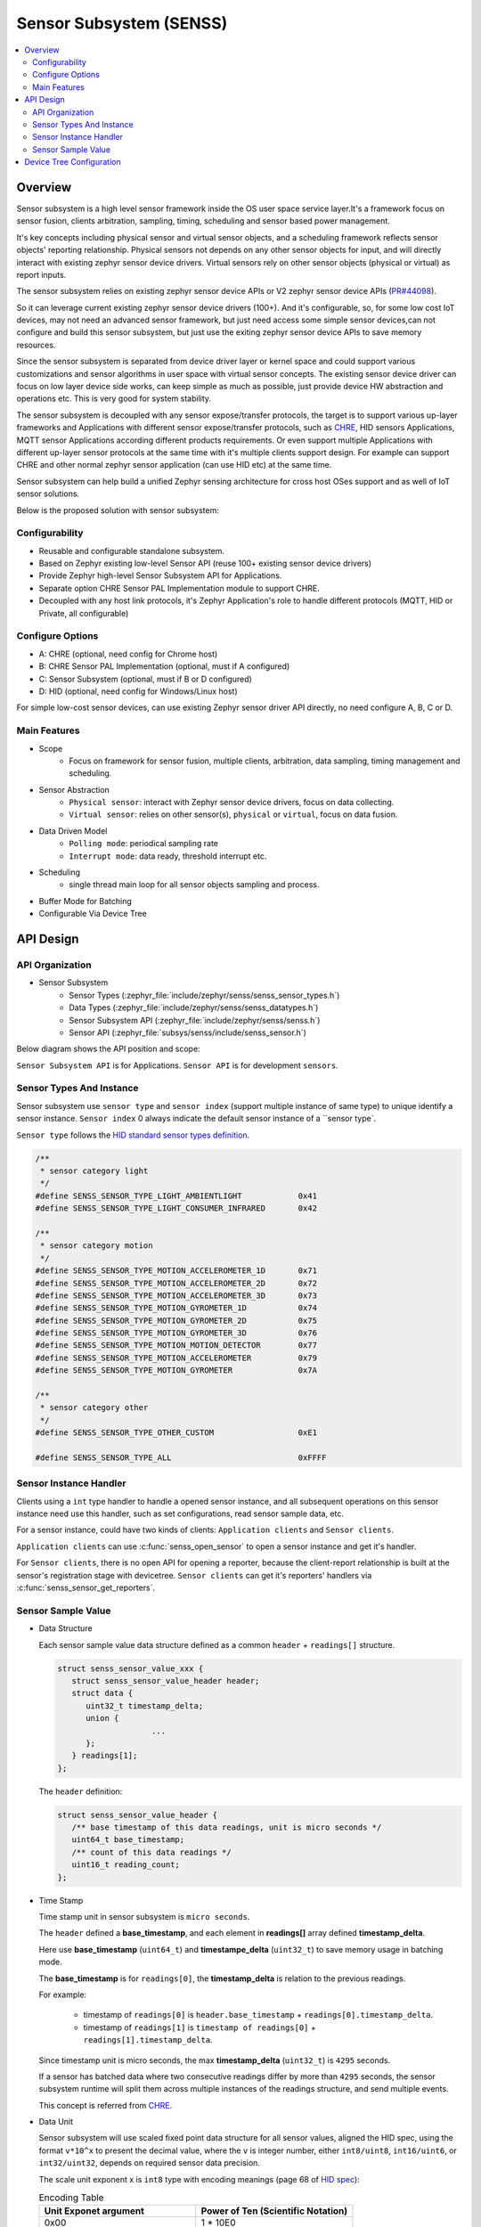 .. _senss_api:

Sensor Subsystem (SENSS)
########################

.. contents::
    :local:
    :depth: 2

Overview
********

Sensor subsystem is a high level sensor framework inside the OS user
space service layer.It's a framework focus on sensor fusion, clients
arbitration, sampling, timing, scheduling and sensor based power management.

It's key concepts including physical sensor and virtual sensor objects,
and a scheduling framework reflects sensor objects' reporting relationship.
Physical sensors not depends on any other sensor objects for input, and
will directly interact with existing zephyr sensor device drivers.
Virtual sensors rely on other sensor objects (physical or virtual) as
report inputs.

The sensor subsystem relies on existing zephyr sensor device APIs or V2
zephyr sensor device APIs (`PR#44098 <https://github.com/zephyrproject-rtos/zephyr/pull/44098>`_).

So it can leverage current existing zephyr sensor device drivers (100+).
And it's configurable, so, for some low cost IoT devices, may not need an
advanced sensor framework, but just need access some simple sensor
devices,can not configure and build this sensor subsystem, but just use
the exiting zephyr sensor device APIs to save memory resources.

Since the sensor subsystem is separated from device driver layer or
kernel space and could support various customizations and sensor
algorithms in user space with virtual sensor concepts. The existing
sensor device driver can focus on low layer device side works, can keep
simple as much as possible, just provide device HW abstraction and
operations etc. This is very good for system stability.

The sensor subsystem is decoupled with any sensor expose/transfer
protocols, the target is to support various up-layer frameworks and
Applications with different sensor expose/transfer protocols,
such as `CHRE <https://github.com/zephyrproject-rtos/chre>`_, HID sensors Applications, MQTT sensor Applications
according different products requirements. Or even support multiple
Applications with different up-layer sensor protocols at the same time
with it's multiple clients support design. For example can support CHRE
and other normal zephyr sensor application (can use HID etc) at
the same time.

Sensor subsystem can help build a unified Zephyr sensing architecture for
cross host OSes support and as well of IoT sensor solutions.

Below is the proposed solution with sensor subsystem:

.. image:: images/senss_solution.png
   :align: center
   :alt: Unified Zephyr sensing architecture.

Configurability
===============

* Reusable and configurable standalone subsystem.
* Based on Zephyr existing low-level Sensor API (reuse 100+ existing sensor device drivers)
* Provide Zephyr high-level Sensor Subsystem API for Applications.
* Separate option CHRE Sensor PAL Implementation module to support CHRE.
* Decoupled with any host link protocols, it's Zephyr Application's role to handle different
  protocols (MQTT, HID or Private, all configurable)

Configure Options
=================
* A: CHRE (optional, need config for Chrome host)
* B: CHRE Sensor PAL Implementation (optional, must if A configured)
* C: Sensor Subsystem (optional, must if B or D configured)
* D: HID (optional, need config for Windows/Linux host)

For simple low-cost sensor devices, can use existing Zephyr sensor driver API directly,  no
need configure A, B, C or D.

Main Features
=============

* Scope
    * Focus on framework for sensor fusion, multiple clients, arbitration, data sampling, timing
      management and scheduling.

* Sensor Abstraction
    * ``Physical sensor``: interact with Zephyr sensor device drivers, focus on data collecting.
    * ``Virtual sensor``: relies on other sensor(s), ``physical`` or ``virtual``, focus on data fusion.

* Data Driven Model
    * ``Polling mode``:  periodical sampling rate
    * ``Interrupt mode``:  data ready, threshold interrupt etc.

* Scheduling
    * single thread main loop for all sensor objects sampling and process.

* Buffer Mode for Batching
* Configurable Via Device Tree

API Design
**********

API Organization
===============

* Sensor Subsystem
    * Sensor Types (:zephyr_file:`include/zephyr/senss/senss_sensor_types.h`)
    * Data Types (:zephyr_file:`include/zephyr/senss/senss_datatypes.h`)
    * Sensor Subsystem API (:zephyr_file:`include/zephyr/senss/senss.h`)
    * Sensor API (:zephyr_file:`subsys/senss/include/senss_sensor.h`)

Below diagram shows the API position and scope:

.. image:: images/senss_api_org.png
   :align: center
   :alt: Sensor subsystem API organization.

``Sensor Subsystem API`` is for Applications. ``Sensor API`` is for development ``sensors``.

Sensor Types And Instance
=========================

Sensor subsystem use ``sensor type`` and ``sensor index`` (support multiple instance of same type) to unique identify a sensor instance.
``Sensor index`` 0 always indicate the default sensor instance of a ``sensor type`.

``Sensor type`` follows the `HID standard sensor types definition <https://usb.org/sites/default/files/hutrr39b_0.pdf>`_.

.. code-block:: c

    /**
     * sensor category light
     */
    #define SENSS_SENSOR_TYPE_LIGHT_AMBIENTLIGHT            0x41
    #define SENSS_SENSOR_TYPE_LIGHT_CONSUMER_INFRARED       0x42

    /**
     * sensor category motion
     */
    #define SENSS_SENSOR_TYPE_MOTION_ACCELEROMETER_1D       0x71
    #define SENSS_SENSOR_TYPE_MOTION_ACCELEROMETER_2D       0x72
    #define SENSS_SENSOR_TYPE_MOTION_ACCELEROMETER_3D       0x73
    #define SENSS_SENSOR_TYPE_MOTION_GYROMETER_1D           0x74
    #define SENSS_SENSOR_TYPE_MOTION_GYROMETER_2D           0x75
    #define SENSS_SENSOR_TYPE_MOTION_GYROMETER_3D           0x76
    #define SENSS_SENSOR_TYPE_MOTION_MOTION_DETECTOR        0x77
    #define SENSS_SENSOR_TYPE_MOTION_ACCELEROMETER          0x79
    #define SENSS_SENSOR_TYPE_MOTION_GYROMETER              0x7A

    /**
     * sensor category other
     */
    #define SENSS_SENSOR_TYPE_OTHER_CUSTOM                  0xE1

    #define SENSS_SENSOR_TYPE_ALL                           0xFFFF

Sensor Instance Handler
=========================

Clients using a ``int`` type handler to handle a opened sensor
instance, and all subsequent operations on this sensor instance need use this handler, such as set configurations,
read sensor sample data, etc.

For a sensor instance, could have two kinds of clients: ``Application clients`` and ``Sensor clients``.

``Application clients`` can use :c:func:`senss_open_sensor` to open a sensor instance and get it's handler.

For ``Sensor clients``, there is no open API for opening a reporter, because the client-report relationship is built at the sensor's registration stage with devicetree.  ``Sensor clients`` can get it's reporters' handlers via :c:func:`senss_sensor_get_reporters`.

Sensor Sample Value
==================================

* Data Structure

  Each sensor sample value data structure defined as a common ``header`` + ``readings[]`` structure.

  .. code-block:: c

      struct senss_sensor_value_xxx {
         struct senss_sensor_value_header header;
         struct data {
            uint32_t timestamp_delta;
            union {
                          ...
            };
         } readings[1];
      };

  The ``header`` definition:

  .. code-block:: c

      struct senss_sensor_value_header {
         /** base timestamp of this data readings, unit is micro seconds */
         uint64_t base_timestamp;
         /** count of this data readings */
         uint16_t reading_count;
      };


* Time Stamp

  Time stamp unit in sensor subsystem is ``micro seconds``.

  The ``header`` defined a **base_timestamp**, and each element in **readings[]** array defined **timestamp_delta**.

  Here use **base_timestamp** (``uint64_t``) and **timestampe_delta** (``uint32_t``) to
  save memory usage in batching mode.

  The **base_timestamp** is for ``readings[0]``, the **timestamp_delta** is relation
  to the previous readings.

  For example:

    * timestamp of ``readings[0]`` is ``header.base_timestamp`` + ``readings[0].timestamp_delta``.

    * timestamp of ``readings[1]`` is ``timestamp of readings[0]`` + ``readings[1].timestamp_delta``.

  Since timestamp unit is micro seconds, the max **timestamp_delta** (``uint32_t``) is ``4295`` seconds.

  If a sensor has batched data where two consecutive readings differ by more than ``4295`` seconds, the sensor subsystem runtime will split them across multiple instances of the readings structure, and send multiple events.

  This concept is referred from `CHRE <https://github.com/zephyrproject-rtos/chre/blob/zephyr/chre_api/include/chre_api/chre/sensor_types.h>`_.

* Data Unit

  Sensor subsystem will use scaled fixed point data structure for all sensor values,
  aligned the HID spec, using the format ``v*10^x`` to present the decimal value,
  where the ``v`` is integer number, either ``int8/uint8``, ``int16/uint6``, or ``int32/uint32``, depends on
  required sensor data precision.

  The scale unit exponent x is ``int8`` type with encoding meanings (page 68 of
  `HID spec <https://usb.org/sites/default/files/hutrr39b_0.pdf>`_):

  .. list-table:: Encoding Table
     :widths: 50 50
     :header-rows: 1

     * - Unit Exponet argument
       - Power of Ten (Scientific Notation)
     * - 0x00
       - 1 * 10E0
     * - 0x01
       - 1 * 10E1
     * - 0x02
       - 1 * 10E2
     * - 0x03
       - 1 * 10E3
     * - 0x04
       - 1 * 10E4
     * - 0x05
       - 1 * 10E5
     * - 0x06
       - 1 * 10E6
     * - 0x07
       - 1 * 10E7
     * - 0x08
       - 1 * 10E-8
     * - 0x09
       - 1 * 10E-7
     * - 0x0A
       - 1 * 10E-6
     * - 0x0B
       - 1 * 10E-5
     * - 0x0C
       - 1 * 10E-4
     * - 0x0D
       - 1 * 10E-3
     * - 0x0E
       - 1 * 10E-2
     * - 0x0F
       - 1 * 10E-1

  So, we can have below data present ranges:

  .. list-table:: Ranges Table
     :widths: 50 50
     :header-rows: 1

     * - Type of V
       - Range
     * - int8
       - [-128, 127] *10^[-8, 7]
     * - uint8
       - [0,  255] * 10^[-8, 7]
     * - int16
       - [-32768, 32767] * 10^[-8, 7]
     * - uint16
       - [0,  65535] * 10^[-8, 7]
     * - int32
       - [-2147483648,  2147483647] * 10^[-8, 7]
     * - uint32
       - [0,  4294967295] * 10^[-8, 7]
     * - int64
       - [-9223372036854775808,  9223372036854775807] * 10^[-8, 7]
     * - uint64
       - [0,  18446744073709551615] * 10^[-8, 7]

  To simple the data structure definition and save store memory, only keep `v` in code definitions,
  scale exponent `x` will defined in doc and spec,  but not explicitly present in code, for scenarios
  which need transfer to decimal value, such as in a algorithm process, need base on the sensor
  type and according the doc/spec to get the right scale exponent value `x`.

  An example in doc and spec can be like:

  .. list-table:: 3D Accelerometer
     :widths: 30 25 30 30 30 50
     :header-rows: 1

     * - Data Fields
       - Type
       - Unit
       - Unit Exponent
       - Typical Range
       - Description
     * - data[0]
       - int32
       - micro g
       - -6
       - +/-4*10^6
       - x axis acceleration
     * - data[1]
       - int32
       - micro g
       - -6
       - +/-4*10^6
       - y axis acceleration
     * - data[2]
       - int32
       - micro g
       - -6
       - +/-4*10^6
       - z axis acceleration |


  .. list-table:: Ambient Light
     :widths: 30 25 30 30 30 50
     :header-rows: 1

     * - Data Fields
       - Type
       - Unit
       - Unit Exponent
       - Typical Range
       - Description
     * - data[0]
       - uint32
       - milli lux
       - -3
       - [0, 10000] *10^3
       - Ambient light lux level

  The complete doc/spec should describe all supported sensors like above example.


Device Tree Configuration
*************************

Sensor subsystem using device tree to configuration all sensor instances and their properties,
reporting relationships.

Below is an example:

.. code-block:: devicetree

   /*
    * Copyright (c) 2022 Intel Corporation
    *
    * SPDX-License-Identifier: Apache-2.0
    *
    * Default device tree for sensor subsystem.
    */

   / {
      senss: senss-node {
         compatible = "zephyr,senss";
         status = "okay";
         label = "senss";

         motion_detector: motion-detector {
            compatible = "senss,motion-detector";
            status = "okay";
            sensor-type = <0x77>;
            sensor-index = <0>;
            label = "senss_sensor_motion_detector";
            vendor = "VND";
            model = "Test";
            friendly-name = "Motion Detector Sensor";
            reporters = <&lid_accel>;
            minimal-interval = <100000>;
         };

         hinge_angle: hinge-angle {
            compatible = "senss,hinge-angle";
            status = "okay";
            sensor-type = <0x20B>;
            sensor-index = <0>;
            label = "senss_sensor_hinge_angle";
            vendor = "VND";
            model = "Test";
            friendly-name = "Hinge Angle Sensor";
            reporters = <&base_accel &lid_accel &motion_detector>;
            minimal-interval = <10000>;
         };

         base_accel: base-accel {
            compatible = "senss,phy-accel";
            status = "okay";
            sensor-type = <0x73>;
            sensor-index = <0>;
            label = "senss_base_acccelerometer";
            vendor = "VND";
            model = "Test";
            friendly-name = "Base Accelerometer Sensor";
            underlying-device = <&bmi_spi>;
            minimal-interval = <10000>;
            rotation-matrix = <0 1 0
                     1 0 0
                     0 0 (-1)>;
         };

         lid_accel: lid-accel {
            compatible = "senss,phy-accel";
            status = "okay";
            sensor-type = <0x73>;
            sensor-index = <1>;
            label = "senss_lid_acccelerometer";
            vendor = "VND";
            model = "Test";
            friendly-name = "Lid Accelerometer Sensor";
            underlying-device = <&bmi_i2c>;
            minimal-interval = <10000>;
            rotation-matrix = <0 1 0
                     0 1 0
                     0 0 (-1)>;
         };
      };
   };

.. doxygengroup:: senss
